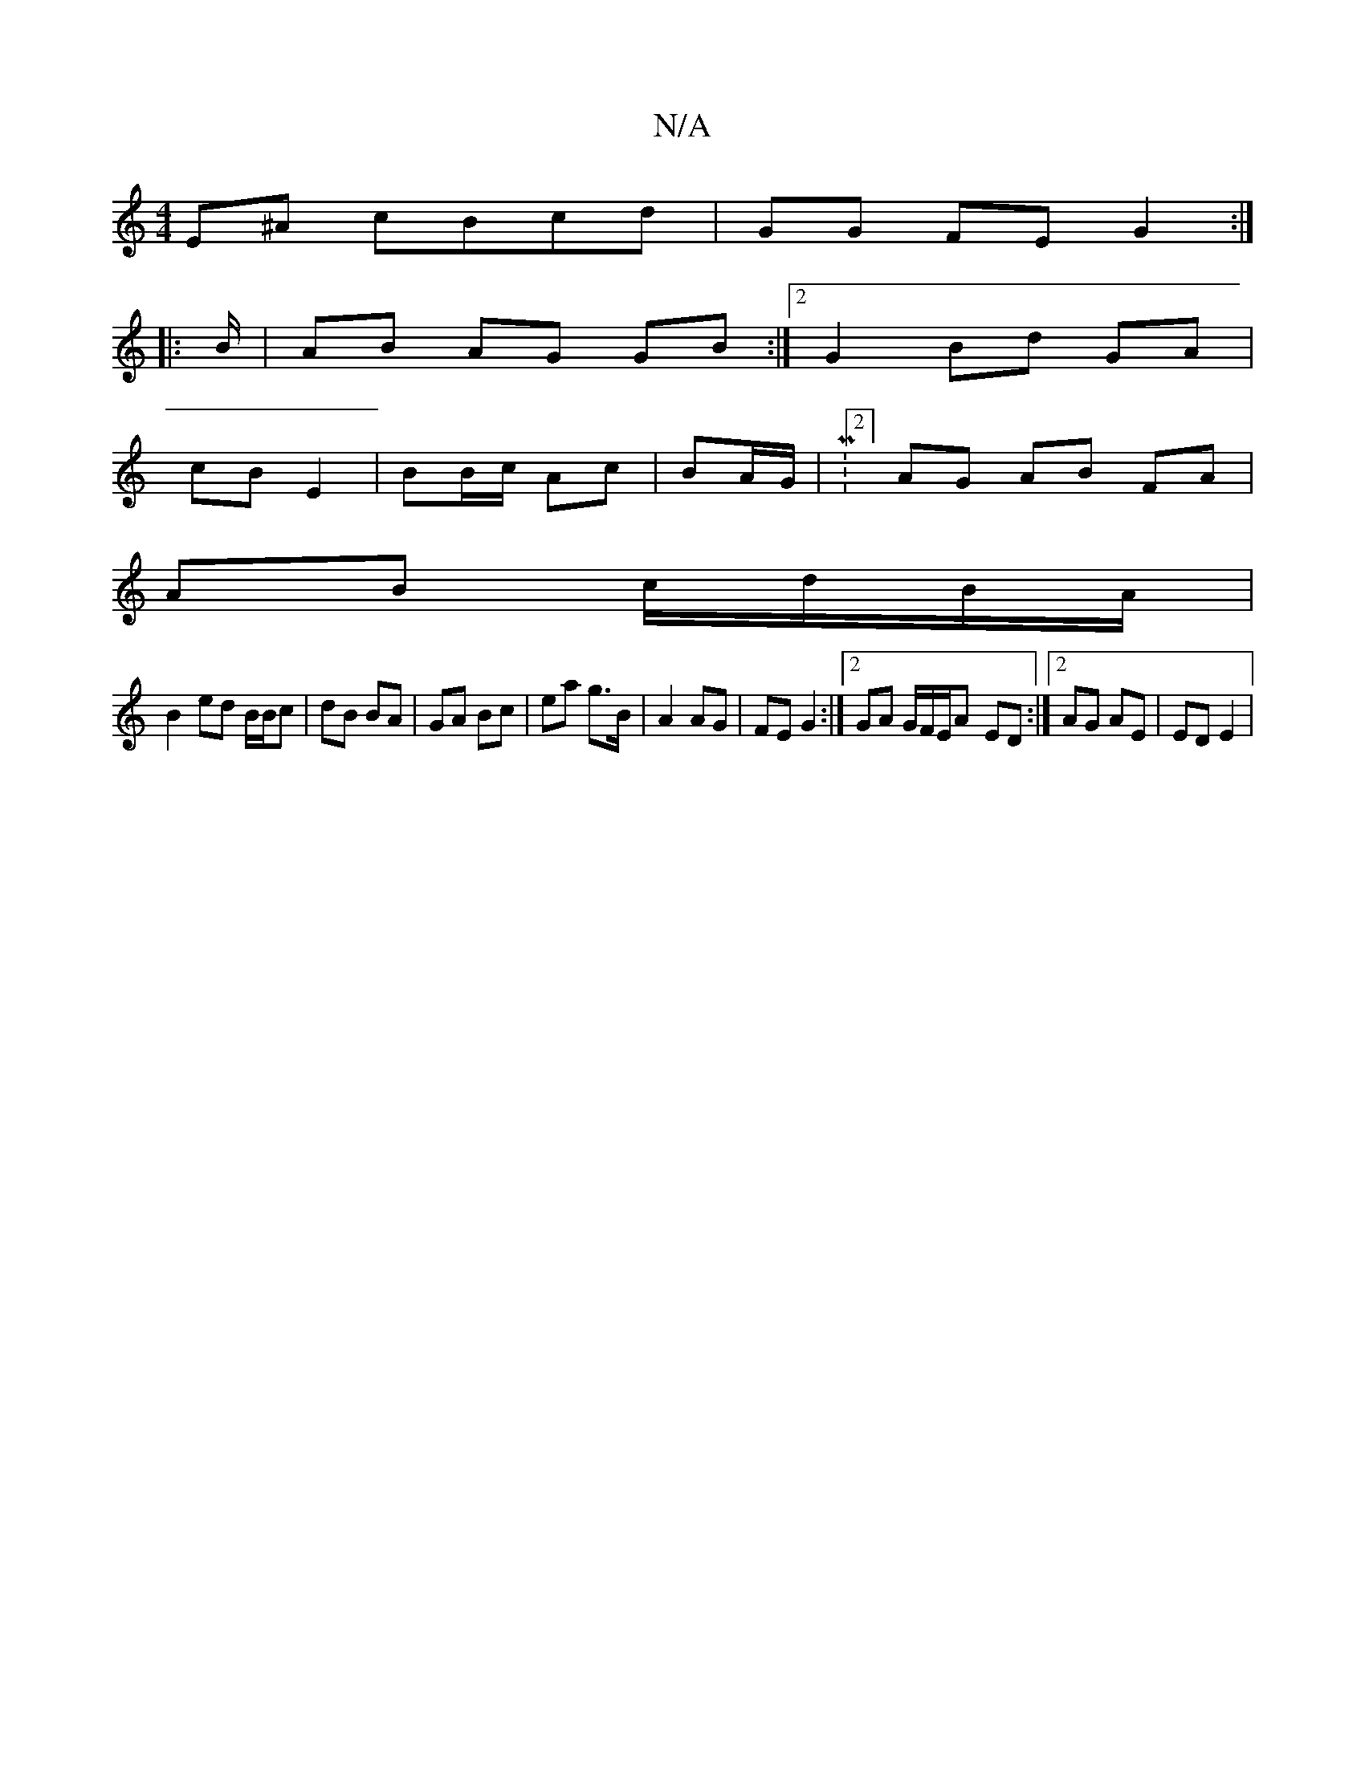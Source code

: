 X:1
T:N/A
M:4/4
R:N/A
K:Cmajor
2 E^A cBcd | GG FE G2 :|
|: B/|AB AG GB:|2 G2 Bd GA |
cB E2 | BB/c/ Ac | BA/G/ |M:2/4]AG AB FA |
AB c/d/B/A/|
B2 ed B/B/c| dB BA | GA Bc | ea g>B | A2 AG | FE G2:|[2 GA G/F/E/A- ED :|2 AG AE | ED E2 |